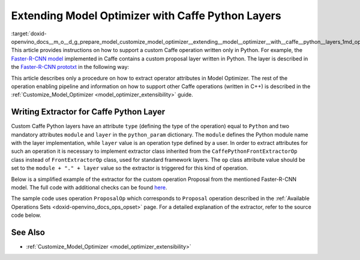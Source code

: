 .. index:: pair: page; Extending Model Optimizer with Caffe Python Layers
.. _doxid-openvino_docs__m_o__d_g_prepare_model_customize_model_optimizer__extending__model__optimizer__with__caffe__python__layers:

 
Extending Model Optimizer with Caffe Python Layers
==================================================

:target:`doxid-openvino_docs__m_o__d_g_prepare_model_customize_model_optimizer__extending__model__optimizer__with__caffe__python__layers_1md_openvino_docs_mo_dg_prepare_model_customize_model_optimizer_extending_model_optimizer_with_caffe_python_layers` This article provides instructions on how to support a custom Caffe operation written only in Python. For example, the `Faster-R-CNN model <http://dl.dropboxusercontent.com/s/o6ii098-bu51d139/faster_rcnn_models.tgz?dl=0>`__ implemented in Caffe contains a custom proposal layer written in Python. The layer is described in the `Faster-R-CNN prototxt <https://raw.githubusercontent.com/rbgirshick/py-faster-rcnn/master/models/pascal_voc/VGG16/faster_rcnn_end2end/test.prototxt>`__ in the following way:

.. ref-code-block:: cpp

	layer {
	  name: 'proposal'
	  type: 'Python'
	  bottom: 'rpn_cls_prob_reshape'
	  bottom: 'rpn_bbox_pred'
	  bottom: 'im_info'
	  top: 'rois'
	  python_param {
	    module: 'rpn.proposal_layer'
	    layer: 'ProposalLayer'
	    param_str: "'feat_stride': 16"
	  }
	}

This article describes only a procedure on how to extract operator attributes in Model Optimizer. The rest of the operation enabling pipeline and information on how to support other Caffe operations (written in C++) is described in the :ref:`Customize_Model_Optimizer <model_optimizer_extensibility>` guide.

Writing Extractor for Caffe Python Layer
~~~~~~~~~~~~~~~~~~~~~~~~~~~~~~~~~~~~~~~~

Custom Caffe Python layers have an attribute ``type`` (defining the type of the operation) equal to ``Python`` and two mandatory attributes ``module`` and ``layer`` in the ``python_param`` dictionary. The ``module`` defines the Python module name with the layer implementation, while ``layer`` value is an operation type defined by a user. In order to extract attributes for such an operation it is necessary to implement extractor class inherited from the ``CaffePythonFrontExtractorOp`` class instead of ``FrontExtractorOp`` class, used for standard framework layers. The ``op`` class attribute value should be set to the ``module + "." + layer`` value so the extractor is triggered for this kind of operation.

Below is a simplified example of the extractor for the custom operation Proposal from the mentioned Faster-R-CNN model. The full code with additional checks can be found `here <https://github.com/openvinotoolkit/openvino/blob/releases/2022/1/tools/mo/openvino/tools/mo/front/caffe/proposal_python_ext.py>`__.

The sample code uses operation ``ProposalOp`` which corresponds to ``Proposal`` operation described in the :ref:`Available Operations Sets <doxid-openvino_docs_ops_opset>` page. For a detailed explanation of the extractor, refer to the source code below.

.. ref-code-block:: cpp

	from openvino.tools.mo.ops.proposal import ProposalOp
	from openvino.tools.mo.front.extractor import CaffePythonFrontExtractorOp
	
	
	class ProposalPythonFrontExtractor(CaffePythonFrontExtractorOp):
	    op = 'rpn.proposal_layer.ProposalLayer'  # module + "." + layer
	    enabled = True  # extractor is enabled
	
	    @staticmethod
	    def extract_proposal_params(node, defaults):
	        param = node.pb.python_param  # get the protobuf message representation of the layer attributes
	        # parse attributes from the layer protobuf message to a Python dictionary
	        attrs = CaffePythonFrontExtractorOp.parse_param_str(param.param_str)
	        update_attrs = defaults
	
	        # the operation expects ratio and scale values to be called "ratio" and "scale" while Caffe uses different names
	        if 'ratios' in attrs:
	            attrs['ratio'] = attrs['ratios']
	            del attrs['ratios']
	        if 'scales' in attrs:
	            attrs['scale'] = attrs['scales']
	            del attrs['scales']
	
	        update_attrs.update(attrs)
	        ProposalOp.update_node_stat(node, update_attrs)  # update the node attributes
	
	    @classmethod
	    def extract(cls, node):
	        # define default values for the Proposal layer attributes
	        defaults = {
	            'feat_stride': 16,
	            'base_size': 16,
	            'min_size': 16,
	            'ratio': [0.5, 1, 2],
	            'scale': [8, 16, 32],
	            'pre_nms_topn': 6000,
	            'post_nms_topn': 300,
	            'nms_thresh': 0.7
	        }
	        cls.extract_proposal_params(node, defaults)
	        return cls.enabled

See Also
~~~~~~~~

* :ref:`Customize_Model_Optimizer <model_optimizer_extensibility>`

